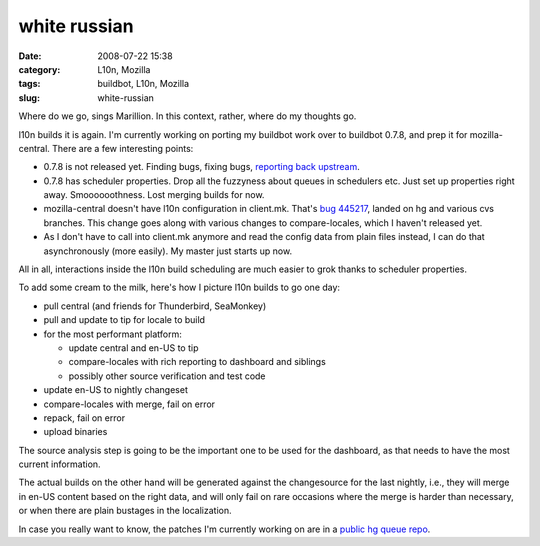 white russian
#############
:date: 2008-07-22 15:38
:category: L10n, Mozilla
:tags: buildbot, L10n, Mozilla
:slug: white-russian

Where do we go, sings Marillion. In this context, rather, where do my thoughts go.

l10n builds it is again. I'm currently working on porting my buildbot work over to buildbot 0.7.8, and prep it for mozilla-central. There are a few interesting points:

-  0.7.8 is not released yet. Finding bugs, fixing bugs, `reporting back upstream <http://thread.gmane.org/gmane.comp.python.buildbot.devel/3226/focus=3260>`__.
-  0.7.8 has scheduler properties. Drop all the fuzzyness about queues in schedulers etc. Just set up properties right away. Smoooooothness. Lost merging builds for now.
-  mozilla-central doesn't have l10n configuration in client.mk. That's `bug 445217 <https://bugzilla.mozilla.org/show_bug.cgi?id=445217>`__, landed on hg and various cvs branches. This change goes along with various changes to compare-locales, which I haven't released yet.
-  As I don't have to call into client.mk anymore and read the config data from plain files instead, I can do that asynchronously (more easily). My master just starts up now.

All in all, interactions inside the l10n build scheduling are much easier to grok thanks to scheduler properties.

To add some cream to the milk, here's how I picture l10n builds to go one day:

-  pull central (and friends for Thunderbird, SeaMonkey)
-  pull and update to tip for locale to build
-  for the most performant platform:

   -  update central and en-US to tip
   -  compare-locales with rich reporting to dashboard and siblings
   -  possibly other source verification and test code

-  update en-US to nightly changeset
-  compare-locales with merge, fail on error
-  repack, fail on error
-  upload binaries

The source analysis step is going to be the important one to be used for the dashboard, as that needs to have the most current information.

The actual builds on the other hand will be generated against the changesource for the last nightly, i.e., they will merge in en-US content based on the right data, and will only fail on rare occasions where the merge is harder than necessary, or when there are plain bustages in the localization.

In case you really want to know, the patches I'm currently working on are in a `public hg queue repo <http://hg.mozilla.org/users/axel_mozilla.com/tooling-patches/>`__.
